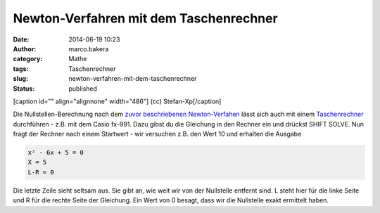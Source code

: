Newton-Verfahren mit dem Taschenrechner
#######################################
:date: 2014-06-19 10:23
:author: marco.bakera
:category: Mathe
:tags: Taschenrechner
:slug: newton-verfahren-mit-dem-taschenrechner
:status: published

.. raw:: html

   <div class="level2">

[caption id="" align="alignnone" width="486"]\ |(cc) Stefan-Xp| (cc)
Stefan-Xp[/caption]

Die Nullstellen-Berechnung nach dem `zuvor beschriebenen
Newton-Verfahen <http://www.bakera.de/wp/2014/06/das-newton-verfahren-zur-bestimmung-von-nullstellen/>`__
lässt sich auch mit einem
`Taschenrechner <http://bakera.de/dokuwiki/doku.php/schule/taschenrechner>`__
durchführen - z.B. mit dem Casio fx-991. Dazu gibst du die Gleichung in
den Rechner ein und drückst SHIFT SOLVE. Nun fragt der Rechner nach
einem Startwert - wir versuchen z.B. den Wert 10 und erhalten die
Ausgabe

.. code:: code

    x² - 6x + 5 = 0
    X = 5
    L-R = 0

Die letzte Zeile sieht seltsam aus. Sie gibt an, wie weit wir von der
Nullstelle entfernt sind. L steht hier für die linke Seite und R für die
rechte Seite der Gleichung. Ein Wert von 0 besagt, dass wir die
Nullstelle exakt ermittelt haben.

.. raw:: html

   </div>

.. |(cc) Stefan-Xp| image:: http://bakera.de/dokuwiki/lib/exe/fetch.php/schule/casiofx991-oben.jpg
   :class: media
   :width: 486px
   :height: 353px
   :target: http://bakera.de/dokuwiki/lib/exe/detail.php/schule/casiofx991-oben.jpg?id=schule%3Anullstellen
